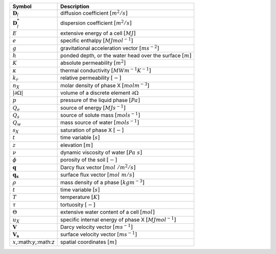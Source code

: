 .. table::

    +-------------------------------------+-----------------------------------------------------------------------------+
    | Symbol                              | Description                                                                 |
    +=====================================+=============================================================================+
    | :math:`\boldsymbol{D}_l`            | diffusion coefficient :math:`[m^2/s]`                                       |
    +-------------------------------------+-----------------------------------------------------------------------------+
    | :math:`\boldsymbol{D}^*_l`          | dispersion coefficient :math:`[m^2/s]`                                      |
    +-------------------------------------+-----------------------------------------------------------------------------+
    | :math:`E`                           | extensive energy of a cell :math:`[MJ]`                                     |
    +-------------------------------------+-----------------------------------------------------------------------------+
    | :math:`e`                           | specific enthalpy :math:`[MJ mol^{-1}]`                                     |
    +-------------------------------------+-----------------------------------------------------------------------------+
    | :math:`g`                           | gravitational acceleration vector :math:`[m s^{-2}]`                        |
    +-------------------------------------+-----------------------------------------------------------------------------+
    | :math:`h`                           | ponded depth, or the water head over the surface :math:`[m]`                |
    +-------------------------------------+-----------------------------------------------------------------------------+
    | :math:`K`                           | absolute permeability :math:`[m^2]`                                         |
    +-------------------------------------+-----------------------------------------------------------------------------+
    | :math:`\kappa`                      | thermal conductivity :math:`[MW m^{-1} K^{-1}]`                             |
    +-------------------------------------+-----------------------------------------------------------------------------+
    | :math:`k_r`                         | relative permeability :math:`[-]`                                           |
    +-------------------------------------+-----------------------------------------------------------------------------+
    | :math:`n_X`                         | molar density of phase X :math:`[mol m^{-3}]`                               |
    +-------------------------------------+-----------------------------------------------------------------------------+
    | :math:`\vert \partial \Omega \vert` | volume of a discrete element :math:`\partial \Omega`                        |
    +-------------------------------------+-----------------------------------------------------------------------------+
    | :math:`p`                           | pressure of the liquid phase :math:`[Pa]`                                   |
    +-------------------------------------+-----------------------------------------------------------------------------+
    | :math:`Q_e`                         | source of energy :math:`[MJ s^{-1}]`                                        |
    +-------------------------------------+-----------------------------------------------------------------------------+
    | :math:`Q_s`                         | source of solute mass :math:`[mol s^{-1}]`                                  |
    +-------------------------------------+-----------------------------------------------------------------------------+
    | :math:`Q_w`                         | mass source of water :math:`[mol s^{-1}]`                                   |
    +-------------------------------------+-----------------------------------------------------------------------------+
    | :math:`s_X`                         | saturation of phase X :math:`[-]`                                           |
    +-------------------------------------+-----------------------------------------------------------------------------+
    | :math:`t`                           | time variable :math:`[s]`                                                   |
    +-------------------------------------+-----------------------------------------------------------------------------+
    | :math:`z`                           | elevation :math:`[m]`                                                       |
    +-------------------------------------+-----------------------------------------------------------------------------+
    | :math:`\nu`                         | dynamic viscosity of water :math:`[Pa\ s]`                                  |
    +-------------------------------------+-----------------------------------------------------------------------------+
    | :math:`\phi`                        | porosity of the soil :math:`[-]`                                            |
    +-------------------------------------+-----------------------------------------------------------------------------+
    | :math:`\mathbf{q}`                  | Darcy flux vector :math:`[mol\ / m^2 / s]`                                  |
    +-------------------------------------+-----------------------------------------------------------------------------+
    | :math:`\mathbf{q_s}`                | surface flux vector :math:`[mol\ m / s]`                                    |
    +-------------------------------------+-----------------------------------------------------------------------------+
    | :math:`\rho`                        | mass density of a phase :math:`[kg m^{-3}]`                                 |
    +-------------------------------------+-----------------------------------------------------------------------------+
    | :math:`t`                           | time variable :math:`[s]`                                                   |
    +-------------------------------------+-----------------------------------------------------------------------------+
    | :math:`T`                           | temperature :math:`[K]`                                                     |
    +-------------------------------------+-----------------------------------------------------------------------------+
    | :math:`\tau`                        | tortuosity :math:`[-]`                                                      |
    +-------------------------------------+-----------------------------------------------------------------------------+
    | :math:`\Theta`                      | extensive water content of a cell :math:`[mol]`                             |
    +-------------------------------------+-----------------------------------------------------------------------------+
    | :math:`u_X`                         | specific internal energy of phase X :math:`[MJ mol^{-1}]`                   |
    +-------------------------------------+-----------------------------------------------------------------------------+
    | :math:`\mathbf{V}`                  | Darcy velocity vector :math:`[m s^{-1}]`                                    |
    +-------------------------------------+-----------------------------------------------------------------------------+
    | :math:`\mathbf{V_s}`                | surface velocity vector :math:`[m s^{-1}]`                                  |
    +-------------------------------------+-----------------------------------------------------------------------------+
    | :math:`x`,:math:`y`,:math:`z`       | spatial coordinates :math:`[m]`                                             |
    +-------------------------------------+-----------------------------------------------------------------------------+
